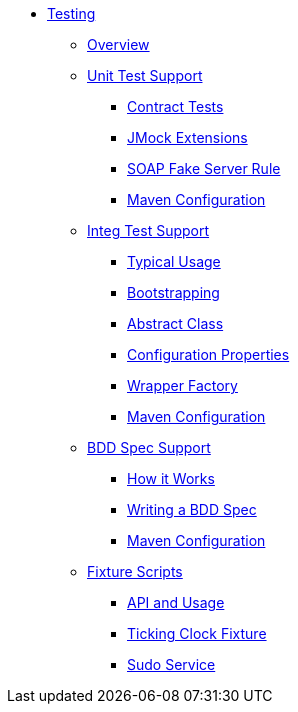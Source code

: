 * xref:about.adoc[Testing]


** xref:overview.adoc[Overview]



** xref:unit-test-support.adoc[Unit Test Support]
*** xref:unit-test-support/contract-tests.adoc[Contract Tests]
*** xref:unit-test-support/jmock-extensions.adoc[JMock Extensions]
*** xref:unit-test-support/soap-fake-server-rule.adoc[SOAP Fake Server Rule]
*** xref:unit-test-support/maven-configuration.adoc[Maven Configuration]



** xref:integ-test-support.adoc[Integ Test Support]
*** xref:integ-test-support/typical-usage.adoc[Typical Usage]
*** xref:integ-test-support/bootstrapping.adoc[Bootstrapping]
*** xref:integ-test-support/abstract-class.adoc[Abstract Class]
*** xref:integ-test-support/configuration-properties.adoc[Configuration Properties]
*** xref:integ-test-support/wrapper-factory.adoc[Wrapper Factory]
*** xref:integ-test-support/maven-configuration.adoc[Maven Configuration]



** xref:bdd-spec-support.adoc[BDD Spec Support]
*** xref:how-it-works.adoc[How it Works]
*** xref:writing-a-bdd-spec.adoc[Writing a BDD Spec]
*** xref:maven-configuration.adoc[Maven Configuration]



** xref:fixture-scripts.adoc[Fixture Scripts]
*** xref:fixture-scripts/api-and-usage.adoc[API and Usage]
*** xref:fixture-scripts/ticking-clock-fixture.adoc[Ticking Clock Fixture]
*** xref:fixture-scripts/sudo-service.adoc[Sudo Service]



